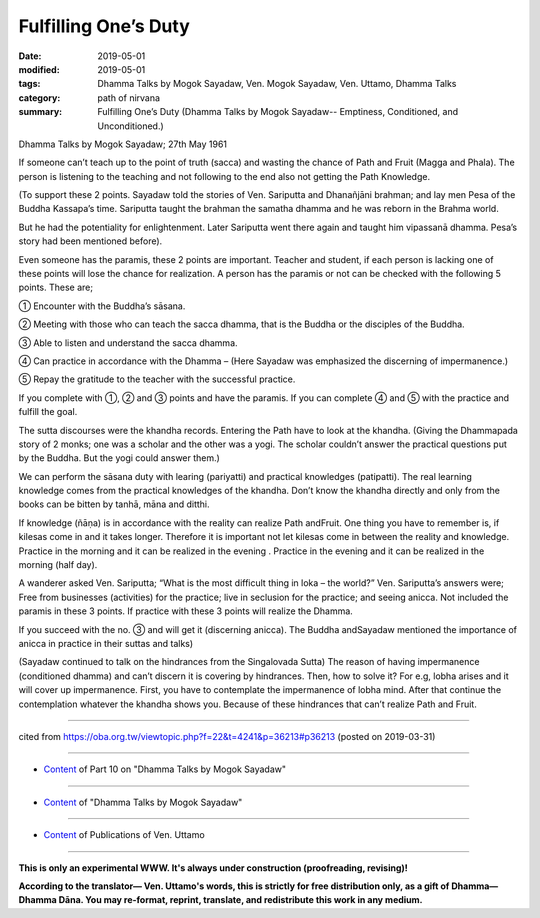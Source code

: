 ==========================================
Fulfilling One’s Duty
==========================================

:date: 2019-05-01
:modified: 2019-05-01
:tags: Dhamma Talks by Mogok Sayadaw, Ven. Mogok Sayadaw, Ven. Uttamo, Dhamma Talks
:category: path of nirvana
:summary: Fulfilling One’s Duty (Dhamma Talks by Mogok Sayadaw-- Emptiness, Conditioned, and Unconditioned.)

Dhamma Talks by Mogok Sayadaw; 27th May 1961

If someone can’t teach up to the point of truth (sacca) and wasting the chance of Path and Fruit (Magga and Phala). The person is listening to the teaching and not following to the end also not getting the Path Knowledge. 

(To support these 2 points. Sayadaw told the stories of Ven. Sariputta and Dhanañjāni brahman; and lay men Pesa of the Buddha Kassapa’s time. Sariputta taught the brahman the samatha dhamma and he was reborn in the Brahma world. 

But he had the potentiality for enlightenment. Later Sariputta went there again and taught him vipassanā dhamma. Pesa’s story had been mentioned before).

Even someone has the paramis, these 2 points are important. Teacher and student, if each person is lacking one of these points will lose the chance for realization. A person has the paramis or not can be checked with the following 5 points. These are;

① Encounter with the Buddha’s sāsana. 

② Meeting with those who can teach the sacca dhamma, that is the Buddha or the disciples of the Buddha. 

③ Able to listen and understand the sacca dhamma. 

④ Can practice in accordance with the Dhamma – (Here Sayadaw was emphasized the discerning of impermanence.)

⑤ Repay the gratitude to the teacher with the successful practice.

If you complete with ①, ② and ③ points and have the paramis. If you can complete ④ and ⑤ with the practice and fulfill the goal.

The sutta discourses were the khandha records. Entering the Path have to look at the khandha. (Giving the Dhammapada story of 2 monks; one was a scholar and the other was a yogi. The scholar couldn’t answer the practical questions put by the Buddha. But the yogi could answer them.)

We can perform the sāsana duty with learing (pariyatti) and practical knowledges (patipatti). The real learning knowledge comes from the practical knowledges of the khandha. Don’t know the khandha directly and only from the books can be bitten by tanhā, māna and ditthi. 

If knowledge (ñāṇa) is in accordance with the reality can realize Path andFruit. One thing you have to remember is, if kilesas come in and it takes longer. Therefore it is important not let kilesas come in between the reality and knowledge. Practice in the morning and it can be realized in the evening . Practice in the evening and it can be realized in the morning (half day).

A wanderer asked Ven. Sariputta; “What is the most difficult thing in loka – the world?” Ven. Sariputta’s answers were; Free from businesses (activities) for the practice; live in seclusion for the practice; and seeing anicca. Not included the paramis in these 3 points. If practice with these 3 points will realize the Dhamma. 

If you succeed with the no. ③ and will get it (discerning anicca). The Buddha andSayadaw mentioned the importance of anicca in practice in their suttas and talks)

(Sayadaw continued to talk on the hindrances from the Singalovada Sutta)
The reason of having impermanence (conditioned dhamma) and can’t discern it is covering by hindrances. Then, how to solve it? For e.g, lobha arises and it will cover up impermanence. First, you have to contemplate the impermanence of lobha mind. After that continue the contemplation whatever the khandha shows you. Because of these hindrances that can’t realize Path and Fruit.

------

cited from https://oba.org.tw/viewtopic.php?f=22&t=4241&p=36213#p36213 (posted on 2019-03-31)

------

- `Content <{filename}pt10-content-of-part10%zh.rst>`__ of Part 10 on "Dhamma Talks by Mogok Sayadaw"

------

- `Content <{filename}content-of-dhamma-talks-by-mogok-sayadaw%zh.rst>`__ of "Dhamma Talks by Mogok Sayadaw"

------

- `Content <{filename}../publication-of-ven-uttamo%zh.rst>`__ of Publications of Ven. Uttamo

------

**This is only an experimental WWW. It's always under construction (proofreading, revising)!**

**According to the translator— Ven. Uttamo's words, this is strictly for free distribution only, as a gift of Dhamma—Dhamma Dāna. You may re-format, reprint, translate, and redistribute this work in any medium.**

..
  2019-04-29  create rst; post on 05-01